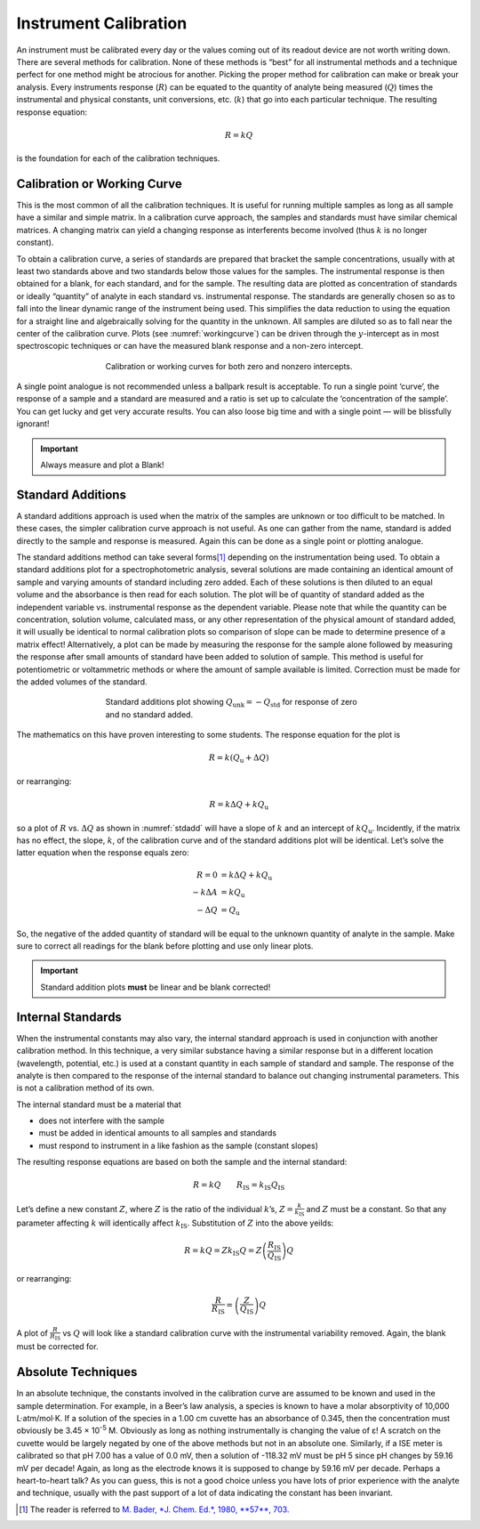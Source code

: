 Instrument Calibration
======================

An instrument must be calibrated every day or the values coming out of its
readout device are not worth writing down.  There are several methods for
calibration.  None of these methods is “best” for all instrumental methods and a
technique perfect for one method might be atrocious for another.  Picking the
proper method for calibration can make or break your analysis. Every instruments
response (:math:`R`) can be equated to the quantity of analyte being measured (:math:`Q`) times
the  instrumental and physical constants, unit conversions, etc. (:math:`k`) that go
into each particular technique.  The resulting response equation:

.. math:: R  =  k  Q

is the foundation for each of the calibration techniques.

Calibration or Working Curve
----------------------------
This is the most common of all the calibration techniques.  It is useful for
running multiple samples as long as all sample have a similar and simple matrix.
In a calibration curve approach, the samples and standards must have similar
chemical matrices.  A changing matrix can yield a changing response as
interferents become involved (thus :math:`k` is no longer constant).

To obtain a calibration curve, a series of standards are prepared that bracket
the sample concentrations, usually with at least two standards above and two
standards below those values for the samples. The instrumental response is then
obtained for a blank, for each standard, and for the sample. The resulting data
are plotted as concentration of standards or ideally “quantity” of analyte in
each standard vs. instrumental response. The standards are generally chosen so
as to fall into the linear dynamic range of the instrument being used. This
simplifies the data reduction to using the equation for a straight line and
algebraically solving for the quantity in the unknown.  All samples are diluted
so as to fall near the center of the calibration curve.  Plots (see
:numref:`workingcurve`) can be driven through the :math:`y`-intercept as in most
spectroscopic techniques or can have the measured blank response and a non-zero
intercept.

.. _workingcurve:
.. figure:: images/calibration-working-curves-intercept.png
   :align: center
   :figwidth: 60%

   Calibration or working curves for both zero and nonzero intercepts.

A single point analogue is not recommended unless a ballpark result is
acceptable.  To run a single point ‘curve’, the response of a sample and a
standard are measured and a ratio is set up to calculate the ‘concentration of
the sample’.  You can get lucky and get very accurate results.  You can also
loose big time and with a single point — will be blissfully ignorant!

.. important::
   Always measure and plot a Blank!

Standard Additions
------------------
A standard additions approach is used when the matrix of the samples are unknown
or too difficult to be matched.  In these cases, the simpler calibration curve
approach is not useful.  As one can gather from the name, standard is added
directly to the sample and response is measured.  Again this can be done as a
single point or plotting analogue.

The standard additions method can take several forms\ [#f1]_ depending on the
instrumentation being used.  To obtain a standard additions plot for a
spectrophotometric analysis, several solutions are made containing an identical
amount of sample and varying amounts of standard including zero added.  Each of
these solutions is then diluted to an equal volume and the absorbance is then
read for each solution. The plot will be of quantity of standard added as the
independent variable vs. instrumental response as the dependent variable.
Please note that while the quantity can be concentration, solution volume,
calculated mass, or any other representation of the physical amount of standard
added, it will usually be identical to normal calibration plots so comparison of
slope can be made to determine presence of a matrix effect!  Alternatively, a
plot can be made by measuring the response for the sample alone followed by
measuring the response after small amounts of standard have been added to
solution of sample.  This method is useful for potentiometric or voltammetric
methods or where the amount of sample available is limited.  Correction must be
made for the added volumes of the standard.

.. _stdadd:
.. figure:: images/stdadd.png
   :align: center
   :figwidth: 60%
   
   Standard additions plot showing :math:`Q_{\text{unk}} = -Q_{\text{std}}` for
   response of zero and no standard added.
  
The mathematics on this have proven interesting to some students.  The response
equation for the plot is

.. math:: R = k (Q_{\text{u}} + \Delta Q)

or rearranging:

.. math:: R =  k \Delta Q + kQ_{\text{u}}

so a plot of :math:`R` vs. :math:`\Delta Q` as shown in :numref:`stdadd` will
have a slope of :math:`k` and an intercept of :math:`kQ_{\text{u}}`. Incidently,
if the matrix has no effect, the slope, :math:`k`, of the calibration curve and of the
standard additions plot will be identical.  Let’s solve the latter equation when
the response equals zero:

.. math::
   R = 0 &= k \Delta Q + kQ_{\text{u}} \\
   -k \Delta A &= k Q_{\text{u}} \\
   -\Delta Q &= Q_{\text{u}}     

So, the negative of the added quantity of standard will be equal to the unknown
quantity of analyte in the sample. Make sure to correct all readings for the
blank before plotting and use only linear plots.

.. important::
   Standard addition plots **must** be linear and be blank corrected!

Internal Standards
------------------
When the instrumental constants may also vary, the internal standard approach is
used in conjunction with another calibration method.  In this technique, a very
similar substance having a similar response but in a different location
(wavelength, potential, etc.) is used at a constant quantity in each sample of
standard and sample.  The response of the analyte is then compared to the
response of the internal standard to balance out changing instrumental
parameters.  This is not a calibration method of its own.

The internal standard must be a material that

* does not interfere with the sample
* must be added in identical amounts to all samples and standards
* must respond to instrument in a like fashion as the sample (constant slopes)
 
The resulting response equations are based on both the sample and the internal
standard:

.. math:: R  =  kQ \qquad R_{\text{IS}} =  k_{\text{IS}}Q_{\text{IS}}
  
Let’s define a new constant :math:`Z`, where :math:`Z` is the ratio of the
individual :math:`k`’s, :math:`Z = \frac{k}{k_{\text{IS}}}` and :math:`Z` must be a
constant. So that any parameter affecting :math:`k` will identically affect
:math:`k_{\text{IS}}`.  Substitution of :math:`Z` into the above yeilds:

.. math:: R  =  kQ = Z k_{\text{IS}} Q = Z \left( \frac{R_{\text{IS}}}{Q_{\text{IS}}} \right) Q

or rearranging:

.. math:: \frac{R}{R_{\text{IS}}}  =  \left( \frac{Z}{Q_{\text{IS}}} \right)  Q

A plot of :math:`\frac{R}{R_{\text{IS}}}` vs :math:`Q` will look like a standard
calibration curve with the instrumental variability removed.  Again, the blank
must be corrected for.

Absolute Techniques
-------------------
In an absolute technique, the constants involved in the calibration curve are
assumed to be known and used in the sample determination.  For example, in a
Beer’s law analysis, a species is known to have a molar absorptivity of 10,000
L·atm/mol·K.  If a solution of the species in a 1.00 cm cuvette has an absorbance
of 0.345, then the concentration must obviously be 3.45 × 10\ :sup:`-5` M.  Obviously as
long as nothing instrumentally is changing the value of ε!  A scratch on the
cuvette would be largely negated by one of the above methods but not in an
absolute one.  Similarly, if a ISE meter is calibrated so that pH 7.00 has a
value of 0.0 mV, then a solution of -118.32 mV must be pH 5 since pH changes by
59.16 mV per decade!  Again, as long as the electrode knows it is supposed to
change by 59.16 mV per decade. Perhaps a heart-to-heart talk?  As you can guess,
this is not a good choice unless you have lots of prior experience with the
analyte and technique, usually with the past support of a lot of data indicating
the constant has been invariant.

.. [#f1] The reader is referred to `M. Bader, *J. Chem. Ed.*, 1980, **57**, 703.
   <https://research-ebsco-com.proxy-commonwealthu.klnpa.org/linkprocessor/plink?id=7dfdee28-1563-3edd-9f0b-1ee98d25337d>`_

